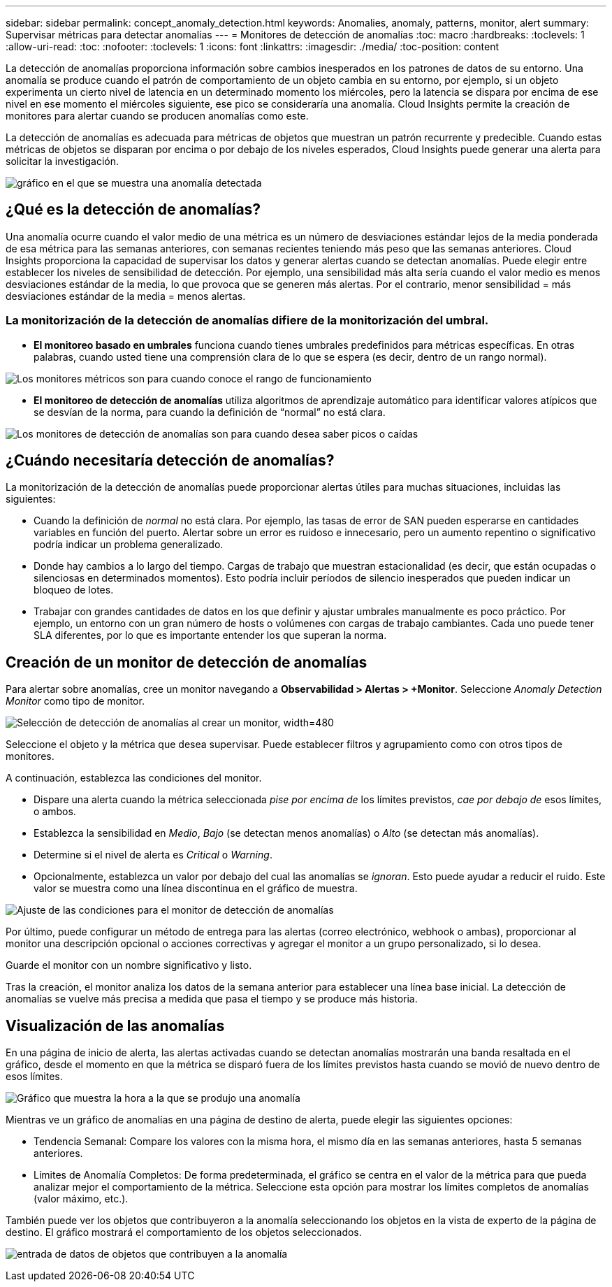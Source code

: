 ---
sidebar: sidebar 
permalink: concept_anomaly_detection.html 
keywords: Anomalies, anomaly, patterns, monitor, alert 
summary: Supervisar métricas para detectar anomalías 
---
= Monitores de detección de anomalías
:toc: macro
:hardbreaks:
:toclevels: 1
:allow-uri-read: 
:toc: 
:nofooter: 
:toclevels: 1
:icons: font
:linkattrs: 
:imagesdir: ./media/
:toc-position: content


[role="lead"]
La detección de anomalías proporciona información sobre cambios inesperados en los patrones de datos de su entorno. Una anomalía se produce cuando el patrón de comportamiento de un objeto cambia en su entorno, por ejemplo, si un objeto experimenta un cierto nivel de latencia en un determinado momento los miércoles, pero la latencia se dispara por encima de ese nivel en ese momento el miércoles siguiente, ese pico se consideraría una anomalía. Cloud Insights permite la creación de monitores para alertar cuando se producen anomalías como este.

La detección de anomalías es adecuada para métricas de objetos que muestran un patrón recurrente y predecible. Cuando estas métricas de objetos se disparan por encima o por debajo de los niveles esperados, Cloud Insights puede generar una alerta para solicitar la investigación.

image:anomaly_detection_expert_view.png["gráfico en el que se muestra una anomalía detectada"]



== ¿Qué es la detección de anomalías?

Una anomalía ocurre cuando el valor medio de una métrica es un número de desviaciones estándar lejos de la media ponderada de esa métrica para las semanas anteriores, con semanas recientes teniendo más peso que las semanas anteriores. Cloud Insights proporciona la capacidad de supervisar los datos y generar alertas cuando se detectan anomalías. Puede elegir entre establecer los niveles de sensibilidad de detección. Por ejemplo, una sensibilidad más alta sería cuando el valor medio es menos desviaciones estándar de la media, lo que provoca que se generen más alertas. Por el contrario, menor sensibilidad = más desviaciones estándar de la media = menos alertas.



=== La monitorización de la detección de anomalías difiere de la monitorización del umbral.

* *El monitoreo basado en umbrales* funciona cuando tienes umbrales predefinidos para métricas específicas. En otras palabras, cuando usted tiene una comprensión clara de lo que se espera (es decir, dentro de un rango normal).


image:MetricMonitor_blurb.png["Los monitores métricos son para cuando conoce el rango de funcionamiento"]

* *El monitoreo de detección de anomalías* utiliza algoritmos de aprendizaje automático para identificar valores atípicos que se desvían de la norma, para cuando la definición de “normal” no está clara.


image:ADMonitor_blurb.png["Los monitores de detección de anomalías son para cuando desea saber picos o caídas"]



== ¿Cuándo necesitaría detección de anomalías?

La monitorización de la detección de anomalías puede proporcionar alertas útiles para muchas situaciones, incluidas las siguientes:

* Cuando la definición de _normal_ no está clara. Por ejemplo, las tasas de error de SAN pueden esperarse en cantidades variables en función del puerto. Alertar sobre un error es ruidoso e innecesario, pero un aumento repentino o significativo podría indicar un problema generalizado.
* Donde hay cambios a lo largo del tiempo. Cargas de trabajo que muestran estacionalidad (es decir, que están ocupadas o silenciosas en determinados momentos). Esto podría incluir períodos de silencio inesperados que pueden indicar un bloqueo de lotes.
* Trabajar con grandes cantidades de datos en los que definir y ajustar umbrales manualmente es poco práctico. Por ejemplo, un entorno con un gran número de hosts o volúmenes con cargas de trabajo cambiantes. Cada uno puede tener SLA diferentes, por lo que es importante entender los que superan la norma.




== Creación de un monitor de detección de anomalías

Para alertar sobre anomalías, cree un monitor navegando a *Observabilidad > Alertas > +Monitor*. Seleccione _Anomaly Detection Monitor_ como tipo de monitor.

image:Anomaly Detection Monitor Choice.png["Selección de detección de anomalías al crear un monitor, width=480"]

Seleccione el objeto y la métrica que desea supervisar. Puede establecer filtros y agrupamiento como con otros tipos de monitores.

A continuación, establezca las condiciones del monitor.

* Dispare una alerta cuando la métrica seleccionada _pise por encima de_ los límites previstos, _cae por debajo de_ esos límites, o ambos.
* Establezca la sensibilidad en _Medio_, _Bajo_ (se detectan menos anomalías) o _Alto_ (se detectan más anomalías).
* Determine si el nivel de alerta es _Critical_ o _Warning_.
* Opcionalmente, establezca un valor por debajo del cual las anomalías se _ignoran_. Esto puede ayudar a reducir el ruido. Este valor se muestra como una línea discontinua en el gráfico de muestra.


image:Anomaly Detection Monitor Conditions.png["Ajuste de las condiciones para el monitor de detección de anomalías"]

Por último, puede configurar un método de entrega para las alertas (correo electrónico, webhook o ambas), proporcionar al monitor una descripción opcional o acciones correctivas y agregar el monitor a un grupo personalizado, si lo desea.

Guarde el monitor con un nombre significativo y listo.

Tras la creación, el monitor analiza los datos de la semana anterior para establecer una línea base inicial. La detección de anomalías se vuelve más precisa a medida que pasa el tiempo y se produce más historia.



== Visualización de las anomalías

En una página de inicio de alerta, las alertas activadas cuando se detectan anomalías mostrarán una banda resaltada en el gráfico, desde el momento en que la métrica se disparó fuera de los límites previstos hasta cuando se movió de nuevo dentro de esos límites.

image:Anomaly_Detection_Chart_Example_Expert_View.png["Gráfico que muestra la hora a la que se produjo una anomalía"]

Mientras ve un gráfico de anomalías en una página de destino de alerta, puede elegir las siguientes opciones:

* Tendencia Semanal: Compare los valores con la misma hora, el mismo día en las semanas anteriores, hasta 5 semanas anteriores.
* Límites de Anomalía Completos: De forma predeterminada, el gráfico se centra en el valor de la métrica para que pueda analizar mejor el comportamiento de la métrica. Seleccione esta opción para mostrar los límites completos de anomalías (valor máximo, etc.).


También puede ver los objetos que contribuyeron a la anomalía seleccionando los objetos en la vista de experto de la página de destino. El gráfico mostrará el comportamiento de los objetos seleccionados.

image:Anomaly_Detection_Contributing_Objects.png["entrada de datos de objetos que contribuyen a la anomalía"]
